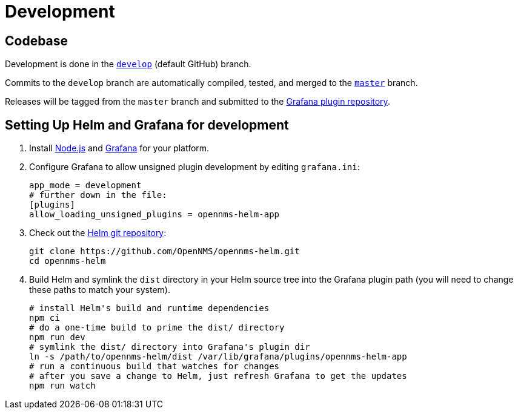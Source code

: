 = Development

== Codebase

Development is done in the https://github.com/opennms/opennms-helm/tree/develop[`develop`] (default GitHub) branch.

Commits to the `develop` branch are automatically compiled, tested, and merged to the https://github.com/opennms/opennms-helm/tree/develop[`master`] branch.

Releases will be tagged from the `master` branch and submitted to the https://github.com/grafana/grafana-plugin-repository[Grafana plugin repository].

== Setting Up Helm and Grafana for development

1. Install https://nodejs.org/en/download/[Node.js] and https://grafana.com/docs/grafana/latest/installation/[Grafana] for your platform.

2. Configure Grafana to allow unsigned plugin development by editing `grafana.ini`:
+
[source, ini]
----
app_mode = development
# further down in the file:
[plugins]
allow_loading_unsigned_plugins = opennms-helm-app
----

3. Check out the https://github.com/OpenNMS/opennms-helm[Helm git repository]:
+
[source, console]
----
git clone https://github.com/OpenNMS/opennms-helm.git
cd opennms-helm
----

4. Build Helm and symlink the `dist` directory in your Helm source tree into the Grafana plugin path (you will need to change these paths to match your system).
+
[source, console]
----
# install Helm's build and runtime dependencies
npm ci
# do a one-time build to prime the dist/ directory
npm run dev
# symlink the dist/ directory into Grafana's plugin dir
ln -s /path/to/opennms-helm/dist /var/lib/grafana/plugins/opennms-helm-app
# run a continuous build that watches for changes
# after you save a change to Helm, just refresh Grafana to get the updates
npm run watch
----

